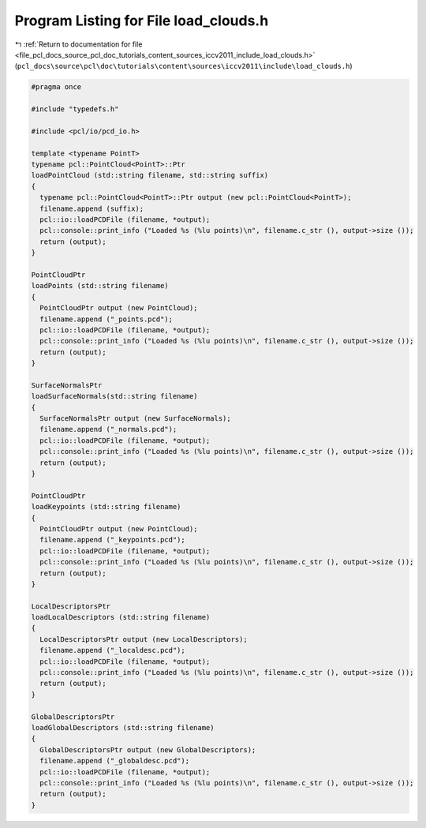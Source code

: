 
.. _program_listing_file_pcl_docs_source_pcl_doc_tutorials_content_sources_iccv2011_include_load_clouds.h:

Program Listing for File load_clouds.h
======================================

|exhale_lsh| :ref:`Return to documentation for file <file_pcl_docs_source_pcl_doc_tutorials_content_sources_iccv2011_include_load_clouds.h>` (``pcl_docs\source\pcl\doc\tutorials\content\sources\iccv2011\include\load_clouds.h``)

.. |exhale_lsh| unicode:: U+021B0 .. UPWARDS ARROW WITH TIP LEFTWARDS

.. code-block:: cpp

   #pragma once
   
   #include "typedefs.h"
   
   #include <pcl/io/pcd_io.h>
     
   template <typename PointT>
   typename pcl::PointCloud<PointT>::Ptr
   loadPointCloud (std::string filename, std::string suffix)
   {
     typename pcl::PointCloud<PointT>::Ptr output (new pcl::PointCloud<PointT>);
     filename.append (suffix);
     pcl::io::loadPCDFile (filename, *output);
     pcl::console::print_info ("Loaded %s (%lu points)\n", filename.c_str (), output->size ());
     return (output);
   }
   
   PointCloudPtr
   loadPoints (std::string filename)
   {
     PointCloudPtr output (new PointCloud);
     filename.append ("_points.pcd");
     pcl::io::loadPCDFile (filename, *output);
     pcl::console::print_info ("Loaded %s (%lu points)\n", filename.c_str (), output->size ());
     return (output);
   }
   
   SurfaceNormalsPtr
   loadSurfaceNormals(std::string filename)
   {
     SurfaceNormalsPtr output (new SurfaceNormals);
     filename.append ("_normals.pcd");
     pcl::io::loadPCDFile (filename, *output);
     pcl::console::print_info ("Loaded %s (%lu points)\n", filename.c_str (), output->size ());
     return (output);
   }
   
   PointCloudPtr
   loadKeypoints (std::string filename)
   {
     PointCloudPtr output (new PointCloud);
     filename.append ("_keypoints.pcd");
     pcl::io::loadPCDFile (filename, *output);
     pcl::console::print_info ("Loaded %s (%lu points)\n", filename.c_str (), output->size ());
     return (output);
   }
   
   LocalDescriptorsPtr
   loadLocalDescriptors (std::string filename)
   {
     LocalDescriptorsPtr output (new LocalDescriptors);
     filename.append ("_localdesc.pcd");
     pcl::io::loadPCDFile (filename, *output);
     pcl::console::print_info ("Loaded %s (%lu points)\n", filename.c_str (), output->size ());
     return (output);
   }
   
   GlobalDescriptorsPtr
   loadGlobalDescriptors (std::string filename)
   {
     GlobalDescriptorsPtr output (new GlobalDescriptors);
     filename.append ("_globaldesc.pcd");
     pcl::io::loadPCDFile (filename, *output);
     pcl::console::print_info ("Loaded %s (%lu points)\n", filename.c_str (), output->size ());
     return (output);
   }
